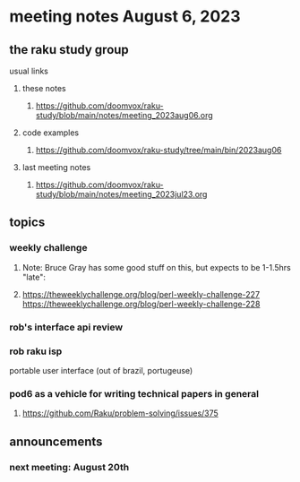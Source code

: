 * meeting notes August 6, 2023
** the raku study group
**** usual links
***** these notes
****** https://github.com/doomvox/raku-study/blob/main/notes/meeting_2023aug06.org

***** code examples
****** https://github.com/doomvox/raku-study/tree/main/bin/2023aug06

***** last meeting notes
****** https://github.com/doomvox/raku-study/blob/main/notes/meeting_2023jul23.org


** topics
*** weekly challenge
**** Note: Bruce Gray has some good stuff on this, but expects to be 1-1.5hrs "late":
**** 
https://theweeklychallenge.org/blog/perl-weekly-challenge-227
https://theweeklychallenge.org/blog/perl-weekly-challenge-228

*** rob's interface api review

*** rob raku isp 
portable user interface (out of brazil, portugeuse)

*** pod6 as a vehicle for writing technical papers in general
**** https://github.com/Raku/problem-solving/issues/375


** announcements 
*** next meeting: August 20th

